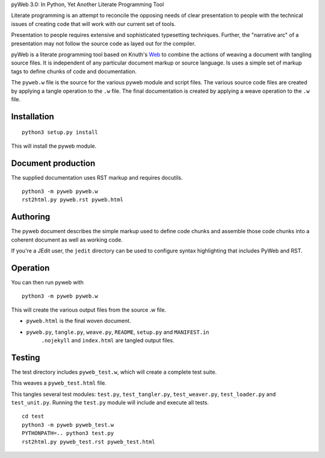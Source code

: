 pyWeb 3.0: In Python, Yet Another Literate Programming Tool

Literate programming is an attempt to reconcile the opposing needs
of clear presentation to people with the technical issues of 
creating code that will work with our current set of tools.

Presentation to people requires extensive and sophisticated typesetting
techniques.  Further, the "narrative arc" of a presentation may not 
follow the source code as layed out for the compiler.

pyWeb is a literate programming tool based on Knuth's Web_ to combine the actions
of weaving a document with tangling source files.
It is independent of any particular document markup or source language.
Is uses a simple set of markup tags to define chunks of code and 
documentation.

The ``pyweb.w`` file is the source for the various pyweb module and script files.
The various source code files are created by applying a
tangle operation to the ``.w`` file.  The final documentation is created by
applying a weave operation to the ``.w`` file.

Installation
-------------

::

    python3 setup.py install

This will install the pyweb module.

Document production
--------------------

The supplied documentation uses RST markup and requires docutils.

::

	python3 -m pyweb pyweb.w
	rst2html.py pyweb.rst pyweb.html

Authoring
---------

The pyweb document describes the simple markup used to define code chunks
and assemble those code chunks into a coherent document as well as working code.

If you're a JEdit user, the ``jedit`` directory can be used
to configure syntax highlighting that includes PyWeb and RST.

Operation
---------

You can then run pyweb with

::

    python3 -m pyweb pyweb.w 

This will create the various output files from the source .w file.

-   ``pyweb.html`` is the final woven document.

-   ``pyweb.py``, ``tangle.py``, ``weave.py``, ``README``, ``setup.py`` and ``MANIFEST.in`` 
	``.nojekyll`` and ``index.html`` are tangled output files.

Testing
-------

The test directory includes ``pyweb_test.w``, which will create a 
complete test suite.

This weaves a ``pyweb_test.html`` file.

This tangles several test modules:  ``test.py``, ``test_tangler.py``, ``test_weaver.py``,
``test_loader.py`` and ``test_unit.py``.  Running the ``test.py`` module will include and
execute all tests.

::

	cd test
	python3 -m pyweb pyweb_test.w
	PYTHONPATH=.. python3 test.py
	rst2html.py pyweb_test.rst pyweb_test.html


.. _Web: https://doi.org/10.1093/comjnl/27.2.97
